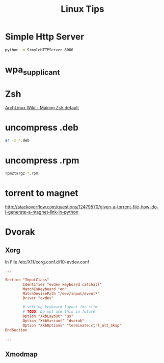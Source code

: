#+TITLE: Linux Tips

* Simple Http Server

#+begin_src sh
python -m SimpleHTTPServer 8080
#+end_src

* wpa_supplicant

* Zsh

[[https://wiki.archlinux.org/index.php/Zsh#Making_Zsh_your_default_shell][ArchLinux Wiki - Making Zsh default]]

* uncompress .deb

#+begin_src sh
ar -x *.deb
#+end_src

* uncompress .rpm

#+begin_src sh
rpm2targz *.rpm
#+end_src

* torrent to magnet

http://stackoverflow.com/questions/12479570/given-a-torrent-file-how-do-i-generate-a-magnet-link-in-python

* Dvorak

** Xorg

In File /etc/X11/xorg.conf.d/10-evdev.conf
#+begin_src conf
...

Section "InputClass"
        Identifier "evdev keyboard catchall"
        MatchIsKeyboard "on"
        MatchDevicePath "/dev/input/event*"
        Driver "evdev"

        # setting keyboard layout for slim
        # TODO: Do not use this in future
        Option "XkbLayout" "us"
        Option "XkbVariant" "dvorak"
        Option "XkbOptions" "terminate:ctrl_alt_bksp"
EndSection

...
#+end_src

** Xmodmap
